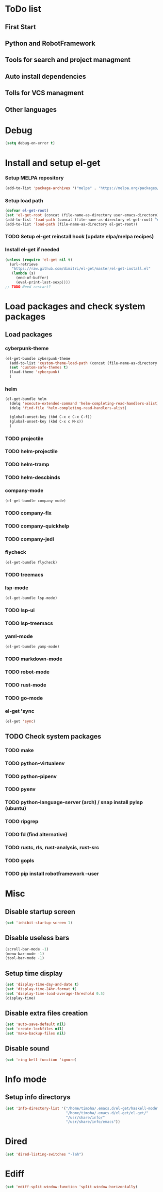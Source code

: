 * ToDo list
** First Start
** Python and RobotFramework
** Tools for search and project managment
** Auto install dependencies
** Tolls for VCS managment
** Other languages
* Debug
#+begin_src emacs-lisp
  (setq debug-on-error t)
#+end_src
* Install and setup el-get
*** Setup MELPA repository
#+begin_src emacs-lisp
  (add-to-list 'package-archives '("melpa" . "https://melpa.org/packages/") t)
#+end_src
*** Setup load path
#+begin_src emacs-lisp
  (defvar el-get-root)
  (set 'el-get-root (concat (file-name-as-directory user-emacs-directory) "el-get"))
  (add-to-list 'load-path (concat (file-name-as-directory el-get-root) "el-get"))
  (add-to-list 'load-path (file-name-as-directory el-get-root))
#+end_src
*** TODO Setup el-get reinstall hook (update elpa/melpa recipes)
*** Install el-get if needed
#+begin_src emacs-lisp
  (unless (require 'el-get nil t)
    (url-retrieve
     "https://raw.github.com/dimitri/el-get/master/el-get-install.el"
     (lambda (s)
       (end-of-buffer)
       (eval-print-last-sexp))))
  ;; TODO Need restart?
#+end_src
*** COMMENT Setup recipes path
#+begin_src emacs-lisp
  (defvar my-recipe-path)
  (setq my-recipe-path
	(file-name-as-directory (concat (file-name-as-directory user-emacs-directory)
					"el-get-user/recipes")))
  (add-to-list 'el-get-recipe-path my-recipe-path)
#+end_src

* Load packages and check system packages
** COMMENT Check external recipes
   #+begin_src emacs-lisp
     (defun check-recipe (recipe-name)
       "Check recipe with given name exists in recipe directory"
       (let ((target-path (concat my-recipe-path recipe-name ".rcp")))
	 (file-exists-p target-path)
	 )
       )
     (unless (seq-every-p #'check-recipe '(
					   ;; TODO
					   ))
       (error "Some external recipe not exist"))
   #+end_src

** Load packages
*** cyberpunk-theme
#+begin_src emacs-lisp
  (el-get-bundle cyberpunk-theme
    (add-to-list 'custom-theme-load-path (concat (file-name-as-directory el-get-root) "cyberpunk-theme"))
    (set 'custom-safe-themes t)
    (load-theme 'cyberpunk)
    )
#+end_src
*** helm
#+begin_src emacs-lisp
  (el-get-bundle helm
    (delq 'execute-extended-command 'helm-completing-read-handlers-alist)
    (delq 'find-file 'helm-completing-read-handlers-alist)

    (global-unset-key (kbd C-x c C-x C-f))
    (global-unset-key (kbd C-x c M-x))
    )
#+end_src
*** TODO projectile
*** TODO helm-projectile
*** TODO helm-tramp
*** TODO helm-descbinds
*** company-mode
#+begin_src emacs-lisp
  (el-get-bundle company-mode)
#+end_src
*** TODO company-flx
*** TODO company-quickhelp
*** TODO company-jedi
*** flycheck
#+begin_src emacs-lisp
  (el-get-bundle flycheck)
#+end_src
*** TODO treemacs
*** lsp-mode
#+begin_src emacs-lisp
  (el-get-bundle lsp-mode)
#+end_src
*** TODO lsp-ui
*** TODO lsp-treemacs
*** yaml-mode
#+begin_src emacs-lisp
  (el-get-bundle yamp-mode)
#+end_src
*** TODO markdown-mode
*** TODO robot-mode
*** TODO rust-mode
*** TODO go-mode
*** el-get 'sync
#+begin_src emacs-lisp
  (el-get 'sync)
#+end_src
** TODO Check system packages
*** TODO make
*** TODO python-virtualenv
*** TODO python-pipenv
*** TODO pyenv
*** TODO python-language-server (arch) / snap install pylsp (ubuntu)
*** TODO ripgrep
*** TODO fd (find alternative)
*** TODO rustc, rls, rust-analysis, rust-src
*** TODO gopls
*** TODO pip install robotframework --user
* Misc
** Disable startup screen
   #+begin_src emacs-lisp
     (set 'inhibit-startup-screen 1)
   #+end_src
** Disable useless bars
   #+begin_src emacs-lisp
     (scroll-bar-mode -1)
     (menu-bar-mode -1)
     (tool-bar-mode -1)
   #+end_src
** Setup time display
   #+begin_src emacs-lisp
     (set 'display-time-day-and-date t)
     (set 'display-time-24hr-format t)
     (set 'display-time-load-average-threshold 0.5)
     (display-time)
   #+end_src
** Disable extra files creation
   #+begin_src emacs-lisp
     (set 'auto-save-default nil)
     (set 'create-lockfiles nil)
     (set 'make-backup-files nil)
   #+end_src
** Disable sound
   #+begin_src emacs-lisp
     (set 'ring-bell-function 'ignore)
   #+end_src
** COMMENT Turn on describe binds
   #+begin_src emacs-lisp
     (helm-descbinds-mode)
   #+end_src
* Info mode
** Setup info directorys
#+begin_src emacs-lisp
(set 'Info-directory-list '("/home/timoha/.emacs.d/el-get/haskell-mode"
                            "/home/timoha/.emacs.d/el-get/el-get/"
                            "/usr/share/info/"
                            "/usr/share/info/emacs"))
#+end_src
* Dired
#+begin_src emacs-lisp
(set 'dired-listing-switches "-lah")
#+end_src
* Ediff
#+begin_src emacs-lisp
(set 'ediff-split-window-function 'split-window-horizontally)
#+end_src
* Emacs Lisp
#+begin_src emacs-lisp
  (defun my-elisp-settings ()
    (company-mode)
    (flycheck-mode)
    (lsp)
  )
  (add-hook
    'emacs-lisp-mode-hook
    'my-elisp-settings
  )
#+end_src
* TODO Python
* TODO Robot
* TODO Rust
* TODO Go
* Setup startup hook
** Start terminal
#+begin_src emacs-lisp
  (defun my-startup-hook ()
    (term "/bin/bash")
    (rename-buffer "bash-shell")
    )
  (add-hook 'emacs-startup-hook
	    #'my-startup-hook)
#+end_src
